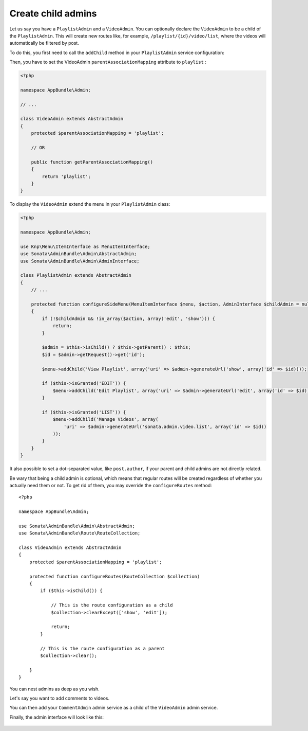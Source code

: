 Create child admins
-------------------

Let us say you have a ``PlaylistAdmin`` and a ``VideoAdmin``. You can optionally declare the ``VideoAdmin``
to be a child of the ``PlaylistAdmin``. This will create new routes like, for example, ``/playlist/{id}/video/list``,
where the videos will automatically be filtered by post.

To do this, you first need to call the ``addChild`` method in your ``PlaylistAdmin`` service configuration:

.. configuration-block::

    .. code-block:: xml

        <!-- app/config/config.xml -->
        <service id="sonata.admin.playlist" class="AppBundle\Admin\PlaylistAdmin">
            <!-- ... -->

            <call method="addChild">
                <argument type="service" id="sonata.admin.video" />
            </call>
        </service>

Then, you have to set the VideoAdmin ``parentAssociationMapping`` attribute to ``playlist`` :

.. code-block:: php

    <?php

    namespace AppBundle\Admin;

    // ...

    class VideoAdmin extends AbstractAdmin
    {
        protected $parentAssociationMapping = 'playlist';

        // OR

        public function getParentAssociationMapping()
        {
            return 'playlist';
        }
    }

To display the ``VideoAdmin`` extend the menu in your ``PlaylistAdmin`` class:

.. code-block:: php

    <?php

    namespace AppBundle\Admin;

    use Knp\Menu\ItemInterface as MenuItemInterface;
    use Sonata\AdminBundle\Admin\AbstractAdmin;
    use Sonata\AdminBundle\Admin\AdminInterface;

    class PlaylistAdmin extends AbstractAdmin
    {
        // ...

        protected function configureSideMenu(MenuItemInterface $menu, $action, AdminInterface $childAdmin = null)
        {
            if (!$childAdmin && !in_array($action, array('edit', 'show'))) {
                return;
            }

            $admin = $this->isChild() ? $this->getParent() : $this;
            $id = $admin->getRequest()->get('id');

            $menu->addChild('View Playlist', array('uri' => $admin->generateUrl('show', array('id' => $id))));

            if ($this->isGranted('EDIT')) {
                $menu->addChild('Edit Playlist', array('uri' => $admin->generateUrl('edit', array('id' => $id))));
            }

            if ($this->isGranted('LIST')) {
                $menu->addChild('Manage Videos', array(
                    'uri' => $admin->generateUrl('sonata.admin.video.list', array('id' => $id))
                ));
            }
        }
    }

It also possible to set a dot-separated value, like ``post.author``, if your parent and child admins are not directly related.

Be wary that being a child admin is optional, which means that regular routes
will be created regardless of whether you actually need them or not. To get rid
of them, you may override the ``configureRoutes`` method::

    <?php

    namespace AppBundle\Admin;

    use Sonata\AdminBundle\Admin\AbstractAdmin;
    use Sonata\AdminBundle\Route\RouteCollection;

    class VideoAdmin extends AbstractAdmin
    {
        protected $parentAssociationMapping = 'playlist';

        protected function configureRoutes(RouteCollection $collection)
        {
            if ($this->isChild()) {

                // This is the route configuration as a child
                $collection->clearExcept(['show', 'edit']);

                return;
            }

            // This is the route configuration as a parent
            $collection->clear();

        }
    }

You can nest admins as deep as you wish.

Let's say you want to add comments to videos.

You can then add your ``CommentAdmin`` admin service as a child of
the ``VideoAdmin`` admin service.

Finally, the admin interface will look like this:

.. figure:: ../images/child_admin.png
   :align: center
   :alt: Child admin interface
   :width: 700px
